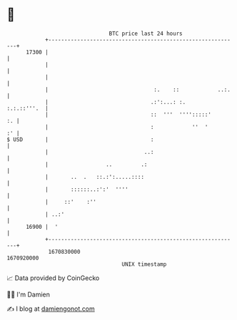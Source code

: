 * 👋

#+begin_example
                                   BTC price last 24 hours                    
               +------------------------------------------------------------+ 
         17300 |                                                            | 
               |                                                            | 
               |                                                            | 
               |                                 :.    ::            ..:.   | 
               |                                .:':...: :.     :.:.::'''.  | 
               |                                ::  '''  '''':::::'      :. | 
               |                                :            ''  '       :' | 
   $ USD       |                                :                           | 
               |                              ..:                           | 
               |                  ..         .:                             | 
               |       ..  .   ::.:':.....::::                              | 
               |       ::::::..:':'  ''''                                   | 
               |     ::'    :''                                             | 
               | ..:'                                                       | 
         16900 |  '                                                         | 
               +------------------------------------------------------------+ 
                1670830000                                        1670920000  
                                       UNIX timestamp                         
#+end_example
📈 Data provided by CoinGecko

🧑‍💻 I'm Damien

✍️ I blog at [[https://www.damiengonot.com][damiengonot.com]]
